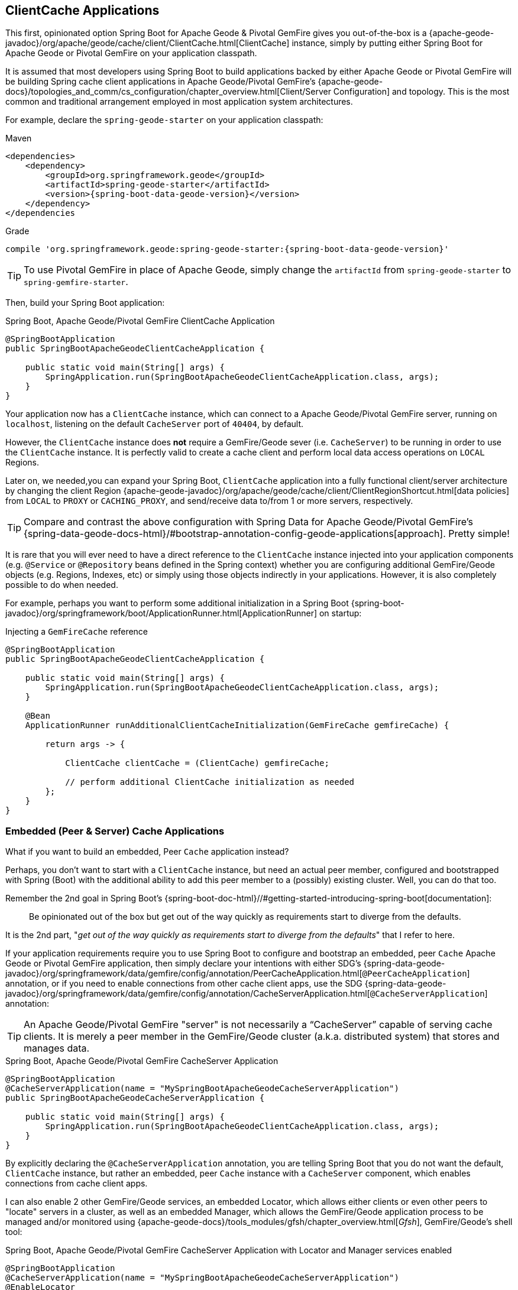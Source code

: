 [[geode-clientcache-applications]]
== ClientCache Applications

This first, opinionated option Spring Boot for Apache Geode & Pivotal GemFire gives you out-of-the-box
is a {apache-geode-javadoc}/org/apache/geode/cache/client/ClientCache.html[ClientCache] instance,
simply by putting either Spring Boot for Apache Geode or Pivotal GemFire on your application classpath.

It is assumed that most developers using Spring Boot to build applications backed by either Apache Geode
or Pivotal GemFire will be building Spring cache client applications in Apache Geode/Pivotal GemFire's
{apache-geode-docs}/topologies_and_comm/cs_configuration/chapter_overview.html[Client/Server Configuration]
and topology.  This is the most common and traditional arrangement employed in most application system architectures.

For example, declare the `spring-geode-starter` on your application classpath:

.Maven
[source,xml]
----
<dependencies>
    <dependency>
        <groupId>org.springframework.geode</groupId>
        <artifactId>spring-geode-starter</artifactId>
        <version>{spring-boot-data-geode-version}</version>
    </dependency>
</dependencies
----

.Grade
[source,groovy]
----
compile 'org.springframework.geode:spring-geode-starter:{spring-boot-data-geode-version}'
----

TIP: To use Pivotal GemFire in place of Apache Geode, simply change the `artifactId` from `spring-geode-starter`
to `spring-gemfire-starter`.

Then, build your Spring Boot application:

.Spring Boot, Apache Geode/Pivotal GemFire ClientCache Application
[source,java]
----
@SpringBootApplication
public SpringBootApacheGeodeClientCacheApplication {

    public static void main(String[] args) {
        SpringApplication.run(SpringBootApacheGeodeClientCacheApplication.class, args);
    }
}
----

Your application now has a `ClientCache` instance, which can connect to a Apache Geode/Pivotal GemFire server,
running on `localhost`, listening on the default `CacheServer` port of `40404`, by default.

However, the `ClientCache` instance does *not* require a GemFire/Geode sever (i.e. `CacheServer`) to  be running
in order to use the `ClientCache` instance.  It is perfectly valid to create a cache client and perform local
data access operations on `LOCAL` Regions.

Later on, we needed,you can expand your Spring Boot, `ClientCache` application into a fully functional client/server
architecture by changing the client Region {apache-geode-javadoc}/org/apache/geode/cache/client/ClientRegionShortcut.html[data policies]
from `LOCAL` to `PROXY` or `CACHING_PROXY`, and send/receive data to/from 1 or more servers, respectively.

TIP: Compare and contrast the above configuration with Spring Data for Apache Geode/Pivotal GemFire's
{spring-data-geode-docs-html}/#bootstrap-annotation-config-geode-applications[approach].  Pretty simple!

It is rare that you will ever need to have a direct reference to the `ClientCache` instance injected into
your application components (e.g. `@Service` or `@Repository` beans defined in the Spring context) whether you are
configuring additional GemFire/Geode objects (e.g. Regions, Indexes, etc) or simply using those objects indirectly
in your applications. However, it is also completely possible to do when needed.

For example, perhaps you want to perform some additional initialization in a Spring Boot
{spring-boot-javadoc}/org/springframework/boot/ApplicationRunner.html[ApplicationRunner] on startup:

.Injecting a `GemFireCache` reference
[source,java]
----
@SpringBootApplication
public SpringBootApacheGeodeClientCacheApplication {

    public static void main(String[] args) {
        SpringApplication.run(SpringBootApacheGeodeClientCacheApplication.class, args);
    }

    @Bean
    ApplicationRunner runAdditionalClientCacheInitialization(GemFireCache gemfireCache) {

        return args -> {

            ClientCache clientCache = (ClientCache) gemfireCache;

            // perform additional ClientCache initialization as needed
        };
    }
}
----

[[geode-peercache-applications]]
=== Embedded (Peer & Server) Cache Applications

What if you want to build an embedded, Peer `Cache` application instead?

Perhaps, you don't want to start with a `ClientCache` instance, but need an actual peer member, configured
and bootstrapped with Spring (Boot) with the additional ability to add this peer member to a (possibly)
existing cluster.  Well, you can do that too.

Remember the 2nd goal in Spring Boot's {spring-boot-doc-html}//#getting-started-introducing-spring-boot[documentation]:

> Be opinionated out of the box but get out of the way quickly as requirements start to diverge from the defaults.

It is the 2nd part, "_get out of the way quickly as requirements start to diverge from the defaults_"
that I refer to here.

If your application requirements require you to use Spring Boot to configure and bootstrap an embedded,
peer `Cache` Apache Geode or Pivotal GemFire application, then simply declare your intentions with either SDG's
{spring-data-geode-javadoc}/org/springframework/data/gemfire/config/annotation/PeerCacheApplication.html[`@PeerCacheApplication`] annotation,
or if you need to enable connections from other cache client apps, use the SDG
{spring-data-geode-javadoc}/org/springframework/data/gemfire/config/annotation/CacheServerApplication.html[`@CacheServerApplication`] annotation:

TIP: An Apache Geode/Pivotal GemFire "server" is not necessarily a "`CacheServer`" capable of serving cache clients.
It is merely a peer member in the GemFire/Geode cluster (a.k.a. distributed system) that stores and manages data.

.Spring Boot, Apache Geode/Pivotal GemFire CacheServer Application
[source,java]
----
@SpringBootApplication
@CacheServerApplication(name = "MySpringBootApacheGeodeCacheServerApplication")
public SpringBootApacheGeodeCacheServerApplication {

    public static void main(String[] args) {
        SpringApplication.run(SpringBootApacheGeodeClientCacheApplication.class, args);
    }
}
----

By explicitly declaring the `@CacheServerApplication` annotation, you are telling Spring Boot that you do not want
the default, `ClientCache` instance, but rather an embedded, peer `Cache` instance with a `CacheServer` component,
which enables connections from cache client apps.

I can also enable 2 other GemFire/Geode services, an embedded Locator, which allows either clients or even other peers
to "locate" servers in a cluster, as well as an embedded Manager, which allows the GemFire/Geode application process
to be managed and/or monitored using {apache-geode-docs}/tools_modules/gfsh/chapter_overview.html[_Gfsh_],
GemFire/Geode's shell tool:

.Spring Boot, Apache Geode/Pivotal GemFire CacheServer Application with Locator and Manager services enabled
[source,java]
----
@SpringBootApplication
@CacheServerApplication(name = "MySpringBootApacheGeodeCacheServerApplication")
@EnableLocator
@EnableManager
public SpringBootApacheGeodeCacheServerApplication {

    public static void main(String[] args) {
        SpringApplication.run(SpringBootApacheGeodeClientCacheApplication.class, args);
    }
}
----

Then, you can even use _Gfsh_ (the Apache Geode/Pivotal GemFire shell tool, outside your IDE) to connect to
and manage this server:

[source,text]
----
$ echo $GEMFIRE
/Users/jblum/pivdev/apache-geode-1.2.1

$ gfsh
    _________________________     __
   / _____/ ______/ ______/ /____/ /
  / /  __/ /___  /_____  / _____  /
 / /__/ / ____/  _____/ / /    / /
/______/_/      /______/_/    /_/    1.2.1

Monitor and Manage Apache Geode

gfsh>connect
Connecting to Locator at [host=localhost, port=10334] ..
Connecting to Manager at [host=10.0.0.121, port=1099] ..
Successfully connected to: [host=10.0.0.121, port=1099]


gfsh>list members
                   Name                     | Id
------------------------------------------- | --------------------------------------------------------------------------
SpringBootApacheGeodeCacheServerApplication | 10.0.0.121(SpringBootApacheGeodeCacheServerApplication:29798)<ec><v0>:1024

gfsh>
gfsh>describe member --name=SpringBootApacheGeodeCacheServerApplication
Name        : SpringBootApacheGeodeCacheServerApplication
Id          : 10.0.0.121(SpringBootApacheGeodeCacheServerApplication:29798)<ec><v0>:1024
Host        : 10.0.0.121
Regions     :
PID         : 29798
Groups      :
Used Heap   : 168M
Max Heap    : 3641M
Working Dir : /Users/jblum/pivdev/spring-boot-data-geode/spring-geode-docs/build
Log file    : /Users/jblum/pivdev/spring-boot-data-geode/spring-geode-docs/build
Locators    : localhost[10334]

Cache Server Information
Server Bind              :
Server Port              : 40404
Running                  : true
Client Connections       : 0
----

I can then even start additional servers in _Gfsh_, which will connect to my Spring Boot configured and bootstrapped
Apache Geode or Pivotal GemFire `CacheServer` application.  These additional servers started in _Gfsh_ know about
my Spring Boot, GemFire/Geode server because of the embedded Locator service, which is running on `localhost`,
listening on the default Locator port, `10334`:

[source,text]
----
gfsh>start server --name=GfshServer --log-level=config --disable-default-server
Starting a Geode Server in /Users/jblum/pivdev/lab/GfshServer...
...
Server in /Users/jblum/pivdev/lab/GfshServer on 10.0.0.121 as GfshServer is currently online.
Process ID: 30031
Uptime: 3 seconds
Geode Version: 1.2.1
Java Version: 1.8.0_152
Log File: /Users/jblum/pivdev/lab/GfshServer/GfshServer.log
JVM Arguments: -Dgemfire.default.locators=10.0.0.121:127.0.0.1[10334] -Dgemfire.use-cluster-configuration=true -Dgemfire.start-dev-rest-api=false -Dgemfire.log-level=config -XX:OnOutOfMemoryError=kill -KILL %p -Dgemfire.launcher.registerSignalHandlers=true -Djava.awt.headless=true -Dsun.rmi.dgc.server.gcInterval=9223372036854775806
Class-Path: /Users/jblum/pivdev/apache-geode-1.2.1/lib/geode-core-1.2.1.jar:/Users/jblum/pivdev/apache-geode-1.2.1/lib/geode-dependencies.jar


gfsh>list members
                   Name                     | Id
------------------------------------------- | --------------------------------------------------------------------------
SpringBootApacheGeodeCacheServerApplication | 10.0.0.121(SpringBootApacheGeodeCacheServerApplication:29798)<ec><v0>:1024
GfshServer                                  | 10.0.0.121(GfshServer:30031)<v1>:1025
----

Perhaps I want to start the other way around.  As developer, I may need to connect my Spring Boot configured
and bootstrapped GemFire/Geode server application to an existing cluster.  I can start the cluster in _Gfsh_
by executing the following commands:

[source,text]
----
gfsh>start locator --name=GfshLocator --port=11235 --log-level=config
Starting a Geode Locator in /Users/jblum/pivdev/lab/GfshLocator...
...
Locator in /Users/jblum/pivdev/lab/GfshLocator on 10.0.0.121[11235] as GfshLocator is currently online.
Process ID: 30245
Uptime: 3 seconds
Geode Version: 1.2.1
Java Version: 1.8.0_152
Log File: /Users/jblum/pivdev/lab/GfshLocator/GfshLocator.log
JVM Arguments: -Dgemfire.log-level=config -Dgemfire.enable-cluster-configuration=true -Dgemfire.load-cluster-configuration-from-dir=false -Dgemfire.launcher.registerSignalHandlers=true -Djava.awt.headless=true -Dsun.rmi.dgc.server.gcInterval=9223372036854775806
Class-Path: /Users/jblum/pivdev/apache-geode-1.2.1/lib/geode-core-1.2.1.jar:/Users/jblum/pivdev/apache-geode-1.2.1/lib/geode-dependencies.jar

Successfully connected to: JMX Manager [host=10.0.0.121, port=1099]

Cluster configuration service is up and running.

gfsh>
gfsh>start server --name=GfshServer --log-level=config --disable-default-server
Starting a Geode Server in /Users/jblum/pivdev/lab/GfshServer...
....
Server in /Users/jblum/pivdev/lab/GfshServer on 10.0.0.121 as GfshServer is currently online.
Process ID: 30270
Uptime: 4 seconds
Geode Version: 1.2.1
Java Version: 1.8.0_152
Log File: /Users/jblum/pivdev/lab/GfshServer/GfshServer.log
JVM Arguments: -Dgemfire.default.locators=10.0.0.121[11235] -Dgemfire.use-cluster-configuration=true -Dgemfire.start-dev-rest-api=false -Dgemfire.log-level=config -XX:OnOutOfMemoryError=kill -KILL %p -Dgemfire.launcher.registerSignalHandlers=true -Djava.awt.headless=true -Dsun.rmi.dgc.server.gcInterval=9223372036854775806
Class-Path: /Users/jblum/pivdev/apache-geode-1.2.1/lib/geode-core-1.2.1.jar:/Users/jblum/pivdev/apache-geode-1.2.1/lib/geode-dependencies.jar


gfsh>list members
   Name     | Id
----------- | --------------------------------------------------
GfshLocator | 10.0.0.121(GfshLocator:30245:locator)<ec><v0>:1024
GfshServer  | 10.0.0.121(GfshServer:30270)<v1>:1025
----

Then, I modify my `SpringBootApacheGeodeCacheServerApplication` to connect to the existing cluster, like so:

.Spring Boot, Apache Geode/Pivotal GemFire CacheServer Application with Locator and Manager services enabled
[source,java]
----
@SpringBootApplication
@CacheServerApplication(name = "MySpringBootApacheGeodeCacheServerApplication", locators = "localhost[11235]")
public SpringBootApacheGeodeCacheServerApplication {

    public static void main(String[] args) {
        SpringApplication.run(SpringBootApacheGeodeClientCacheApplication.class, args);
    }
}
----

TIP: Notice I configured the `SpringBootApacheGeodeCacheServerApplication` class, `@CacheServerApplication` annotation,
`locators` property with the host and port (i.e. "localhost[11235]") on which I started by Locator using _Gfsh_.

After running my Spring Boot, Apache Geode `CacheServer` application again, and then listing members in _Gfsh_, I see:

[source,text]
----
gfsh>list members
                   Name                     | Id
------------------------------------------- | ----------------------------------------------------------------------
GfshLocator                                 | 10.0.0.121(GfshLocator:30245:locator)<ec><v0>:1024
GfshServer                                  | 10.0.0.121(GfshServer:30270)<v1>:1025
SpringBootApacheGeodeCacheServerApplication | 10.0.0.121(SpringBootApacheGeodeCacheServerApplication:30279)<v2>:1026


gfsh>describe member --name=SpringBootApacheGeodeCacheServerApplication
Name        : SpringBootApacheGeodeCacheServerApplication
Id          : 10.0.0.121(SpringBootApacheGeodeCacheServerApplication:30279)<v2>:1026
Host        : 10.0.0.121
Regions     :
PID         : 30279
Groups      :
Used Heap   : 165M
Max Heap    : 3641M
Working Dir : /Users/jblum/pivdev/spring-boot-data-geode/spring-geode-docs/build
Log file    : /Users/jblum/pivdev/spring-boot-data-geode/spring-geode-docs/build
Locators    : localhost[11235]

Cache Server Information
Server Bind              :
Server Port              : 40404
Running                  : true
Client Connections       : 0
----

In both scenarios, the Spring Boot configured/bootstrapped GemFire/Geode server and the _Gfsh_ Locator/servers
formed a cluster.  While you can use either approach and Spring will not care, it is far more convenient
to use Spring Boot and your IDE to form a small cluster while developing.  By leveraging Spring profiles,
it is far simpler to configure and start a small cluster much faster.

Plus, this is useful for rapidly prototyping, testing and debugging your entire, end-to-end application
and system architecture, all right from the comfort and familiarity of your IDE of choice.  No addition tooling
(e.g. _Gfsh_) knowledge required to get started quickly and easily.

Just build and run!

TIP: Be careful to vary your port numbers for the embedded services, like the `CacheServer`, Locators and Manager,
especially if you start multiple instances, otherwise you will run into a `BindException` due to ports currently in use
conflicts.
